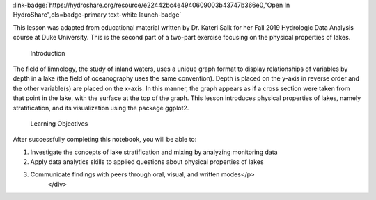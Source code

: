 .. _physical-proper:

.. raw:: html

    <div class=example-title>
        <h1> Physical Properties of Lakes: Exploratory Data Visualization </h1>
    </div>





.. container:: launch-container pb-1
    
         
            :link-badge:`https://hydroshare.org/resource/e22442bc4e4940609003b43747b366e0,"Open In HydroShare",cls=badge-primary text-white launch-badge`
        
    

.. raw:: html

    <br />&nbsp;
    <hr>
    <br />&nbsp;

.. raw:: html

    <div class=example-description>
        <h2> Description </h2>
        <p>Exploratory Data Visualization for the Physical Properties of Lakes

This lesson was adapted from educational material written by Dr. Kateri Salk for her Fall 2019 Hydrologic Data Analysis course at Duke University. This is the second part of a two-part exercise focusing on the physical properties of lakes. 

 Introduction

The field of limnology, the study of inland waters, uses a unique graph format to display relationships of variables by depth in a lake (the field of oceanography uses the same convention). Depth is placed on the y-axis in reverse order and the other variable(s) are placed on the x-axis. In this manner, the graph appears as if a cross section were taken from that point in the lake, with the surface at the top of the graph. This lesson introduces physical properties of lakes, namely stratification, and its visualization using the package ggplot2.

 Learning Objectives

After successfully completing this notebook, you will be able to:

1. Investigate the concepts of lake stratification and mixing by analyzing monitoring data
2. Apply data analytics skills to applied questions about physical properties of lakes
3. Communicate findings with peers through oral, visual, and written modes</p>
    </div>







.. panels::
    :container: container pb-2 example-panels
    :card: shadow
    :column: col-lg-6 col-md-6 col-sm-12 col-xs-12 p-2
    :body: text-left


    ---
      **Authors**
      ^^^^^
    
        :badge:`Salk, Kateri,badge-secondary`
        - Duke University 
        (`contact <kateri.salk@duke.edu>`_)
        
        :badge:`Garcia, Gabriela,badge-secondary`
        - Duke University 
        (`contact <gabriela.garcia@duke.edu>`_)
        


    ---
    

       **Source Code**
       ^^^^^^^^^^^
     .. toctree::
        :maxdepth: 1
        :titlesonly:
        :glob:
        
        
        ./Notebooks/**
        
     
     
